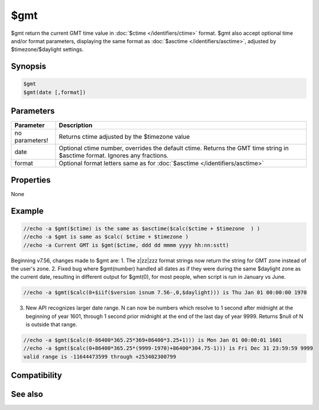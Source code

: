 $gmt
====

$gmt return the current GMT time value in :doc:`$ctime </identifiers/ctime>` format. $gmt also accept optional time and/or format parameters, displaying the same format as :doc:`$asctime </identifiers/asctime>`, adjusted by $timezone/$daylight settings.

Synopsis
--------

.. code:: text

    $gmt
    $gmt(date [,format])

Parameters
----------

.. list-table::
    :widths: 15 85
    :header-rows: 1

    * - Parameter
      - Description
    * - no parameters!
      - Returns ctime adjusted by the $timezone value
    * - date 
      - Optional ctime number, overrides the default ctime. Returns the GMT time string in $asctime format. Ignores any fractions.
    * - format
      - Optional format letters same as for :doc:`$asctime </identifiers/asctime>`

Properties
----------

None

Example
-------

.. code:: text

    //echo -a $gmt($ctime) is the same as $asctime($calc($ctime + $timezone  ) )
    //echo -a $gmt is same as $calc( $ctime + $timezone )
    //echo -a Current GMT is $gmt($ctime, ddd dd mmmm yyyy hh:nn:sstt)

Beginning v7.56, changes made to $gmt are:
1. The z|zz|zzz format strings now return the string for GMT zone instead of the user's zone.
2. Fixed bug where $gmt(number) handled all dates as if they were during the same $daylight zone as the current date, resulting in different output for $gmt(0), for most people, when script is run in January vs June.

.. code:: text

    //echo -a $gmt($calc(0+$iif($version isnum 7.56-,0,$daylight))) is Thu Jan 01 00:00:00 1970

3. New API recognizes larger date range. N can now be numbers which resolve to 1 second after midnight at the beginning of year 1601, through 1 second prior midnight at the end of the last day of year 9999. Returns $null of N is outside that range.

.. code:: text

    //echo -a $gmt($calc(0-86400*365.25*369+86400*3.25+1))) is Mon Jan 01 00:00:01 1601
    //echo -a $gmt($calc(0+86400*365.25*(9999-1970)+86400*304.75-1))) is Fri Dec 31 23:59:59 9999
    valid range is -11644473599 through +253402300799

Compatibility
-------------

.. compatibility:: 5.5

See also
--------

.. hlist::
    :columns: 4

    * :doc:`$asctime </identifiers/asctime>`
    * :doc:`$date </identifiers/date>`
    * :doc:`$adate </identifiers/adate>`
    * :doc:`$time </identifiers/time>`
    * :doc:`$ctime </identifiers/ctime>`
    * :doc:`$fulldate </identifiers/fulldate>`
    * :doc:`$ticks </identifiers/ticks>`
    * :doc:`$day </identifiers/day>`
    * :doc:`$daylight </identifiers/daylight>`
    * :doc:`$timezone </identifiers/timezone>`
    * :doc:`$duration </identifiers/duration>`
    * :doc:`$uptime </identifiers/uptime>`

